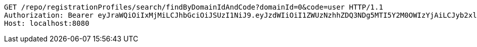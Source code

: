 [source,http,options="nowrap"]
----
GET /repo/registrationProfiles/search/findByDomainIdAndCode?domainId=0&code=user HTTP/1.1
Authorization: Bearer eyJraWQiOiIxMjMiLCJhbGciOiJSUzI1NiJ9.eyJzdWIiOiI1ZWUzNzhhZDQ3NDg5MTI5Y2M0OWIzYjAiLCJyb2xlcyI6W10sImlzcyI6Im1tYWR1LmNvbSIsImdyb3VwcyI6W10sImF1dGhvcml0aWVzIjpbXSwiY2xpZW50X2lkIjoiMjJlNjViNzItOTIzNC00MjgxLTlkNzMtMzIzMDA4OWQ0OWE3IiwiZG9tYWluX2lkIjoiMCIsImF1ZCI6InRlc3QiLCJuYmYiOjE1OTY3ODM5ODMsInVzZXJfaWQiOiIxMTExMTExMTEiLCJzY29wZSI6ImEuMC5yZWdfcHJvZmlsZS5yZWFkIiwiZXhwIjoxNTk2NzgzOTg4LCJpYXQiOjE1OTY3ODM5ODMsImp0aSI6ImY1YmY3NWE2LTA0YTAtNDJmNy1hMWUwLTU4M2UyOWNkZTg2YyJ9.jFATawkadItwTV-NEZBIsaDAB391duZPAq4rG-sFcrUR0YSWlVwkCNQjEajjj3VW6AHV8P0Fm1A7lUybtVkySDI3Q0ZWVjiizh9utcYoD8WddAUoRgWhK7ENmJQvr3cFcp9gy1-Ek_mExrz45wdOGh18uh_7VYWsP1rjK8P7bMSTuB7d91TVUyShonZupqTn6GVitd_dBUkreIoBniSW_3DWCPuHmNunp7ibCrs_RoJhnBvipZkw1lQHZx7meWJD8sJqSBPqkaBETRgCpo6i8tS3VUPMy0-cuOOGTcvVs5FsewWLAy81EDqd1l6_jd4zeJoLB2dcyCpeQs81i6sVpQ
Host: localhost:8080

----